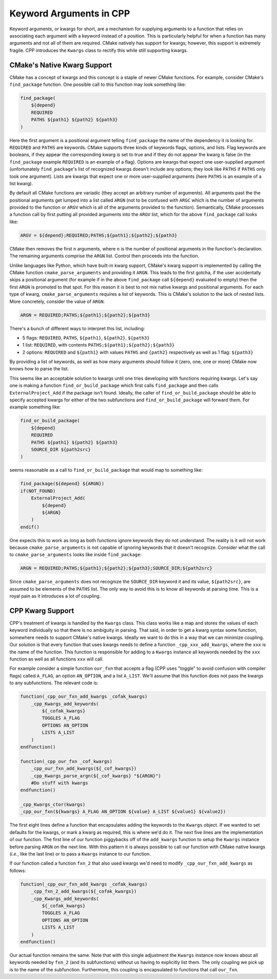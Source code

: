 .. _kwargs-label:

Keyword Arguments in CPP
========================

Keyword arguments, or kwargs for short, are a mechanism for supplying arguments
to a function that relies on associating each argument with a keyword instead
of a position. This is particularly helpful for when a function has many
arguments and not all of them are required. CMake natively has support for
kwargs; however, this support is extremely fragile. CPP introduces the
``Kwargs`` class to rectify this while still supporting kwargs.

CMake's Native Kwarg Support
----------------------------

CMake has a concept of kwargs and this concept is a staple of newer CMake
functions. For example, consider CMake's ``find_package`` function. One possible
call to this function may look something like:

.. code-block:: cmake

    find_package(
        ${depend}
        REQUIRED
        PATHS ${path1} ${path2} ${path3}
    )

Here the first argument is a positional argument telling ``find_package`` the
name of the dependency it is looking for. ``REQUIRED`` and ``PATHS`` are
keywords. CMake supports three kinds of keywords flags, options, and lists. Flag
keywords are booleans, if they appear the corresponding kwarg is set to true
and if they do not appear the kwarg is false (in the ``find_package`` example
``REQUIRED`` is an example of a flag). Options are kwargs that expect one
user-supplied argument (unfortunately ``find_package``'s list of recognized
kwargs doesn't include any options; they look like ``PATHS`` if ``PATHS``
only took one argument). Lists are kwargs that expect one or more user-supplied
arguments (here ``PATHS`` is an example of a list kwarg).

By default all CMake functions are variadic (they accept an arbitrary number of
arguments). All arguments past the the positional arguments get lumped into a
list called ``ARGN`` (not to be confused with ``ARGC`` which is the number of
arguments provided to the function or ``ARGV`` which is all of the arguments
provided to the function). Semantically, CMake processes a function call by
first putting all provided arguments into the ``ARGV`` list, which for the
above ``find_package`` call looks like:

.. code-block::

    ARGV = ${depend};REQUIRED;PATHS;${path1};${path2};${path3}

CMake then removes the first ``n`` arguments, where ``n`` is the number of
positional arguments in the function's declaration. The remaining arguments
comprise the ``ARGN`` list. Control then proceeds into the function.

Unlike languages like Python, which have built-in kwarg support, CMake's kwarg
support is implemented by calling the CMake function ``cmake_parse_arguments``
and providing it ``ARGN``. This leads to the first gotcha, if the user
accidentally skips a positional argument (for example if in the above
``find_package`` call ``${depend}`` evaluated to empty) then the first
``ARGN`` is promoted to that spot. For this reason it is best to not mix
native kwargs and positional arguments. For each type of kwarg,
``cmake_parse_arguments`` requires a list of keywords. This is CMake's solution
to the lack of nested lists. More concretely, consider the value of ``ARGN``:

.. code-block::

    ARGN = REQUIRED;PATHS;${path1};${path2};${path3}

There's a bunch of different ways to interpret this list, including:

* 5 flags: ``REQUIRED``, ``PATHS``, ``${path1}``, ``${path2}``, ``${path3}``
* 1 list: ``REQUIRED``, with contents ``PATHS;${path1};${path2};${path3}``
* 2 options: ``REQUIRED`` and ``${path1}`` with values ``PATHS`` and ``{path2}``
  respectively as well as 1 flag: ``${path3}``

By providing a list of keywords, as well as how many arguments should follow it
(zero, one, one or more) CMake now knows how to parse the list.

This seems like an acceptable solution to kwargs until one tries developing with
functions requiring kwargs. Let's say one is making a function
``find_or_build_package`` which first calls ``find_package`` and then calls
``ExternalProject_Add`` if the package isn't found. Ideally, the caller of
``find_or_build_package`` should be able to specify accepted kwargs for either
of the two subfunctions and ``find_or_build_package`` will forward them. For
example something like:

.. code-block:: cmake

    find_or_build_package(
        ${depend}
        REQUIRED
        PATHS ${path1} ${path2} ${path3}
        SOURCE_DIR ${path2src}
    )

seems reasonable as a call to ``find_or_build_package`` that would map to
something like:

.. code-block:: cmake

    find_package(${depend} ${ARGN})
    if(NOT_FOUND)
        ExternalProject_Add(
            ${depend}
            ${ARGN}
        )
    endif()

One expects this to work as long as both functions ignore keywords they do not
understand. The reality is it will not work because ``cmake_parse_arguments`` is
not capable of ignoring keywords that it doesn't recognize. Consider what the
call to ``cmake_parse_arguments`` looks like inside ``find_package``:

.. code-block:: cmake

    ARGN = REQUIRED;PATHS;${path1};${path2};${path3};SOURCE_DIR;${path2src}

Since ``cmake_parse_arguments`` does not recognize the ``SOURCE_DIR`` keyword it
and its value, ``${path2src}``, are assumed to be elements of the ``PATHS``
list. The only way to avoid this is to know all keywords at parsing time. This
is a royal pain as it introduces a lot of coupling.

CPP Kwarg Support
-----------------

CPP's treatment of kwargs is handled by the ``Kwargs`` class. This class works
like a map and stores the values of each keyword individually so that there is
no ambiguity in parsing. That said, in order to get a kwarg syntax some
function, somewhere needs to support CMake's native kwargs. Ideally we want to
do this in a way that we can minimize coupling. Our solution is that every
function that uses kwargs needs to define a function ``_cpp_xxx_add_kwargs``,
where the ``xxx`` is the name of the function. This function is responsible for
adding to a ``Kwargs`` instance all keywords needed by the ``xxx`` function as
well as all functions ``xxx`` will call.

For example consider a simple function ``our_fxn`` that accepts a flag (CPP
uses "toggle" to avoid confusion with compiler flags) called ``A_FLAG``, an
option ``AN_OPTION``, and a list ``A_LIST``. We'll assume that this function
does not pass the kwargs to any subfunctions. The relevant code is:

.. code-block:: cmake

    function(_cpp_our_fxn_add_kwargs _cofak_kwargs)
        _cpp_Kwargs_add_keywords(
            ${_cofak_kwargs}
            TOGGLES A_FLAG
            OPTIONS AN_OPTION
            LISTS A_LIST
        )
    endfunction()

    function(_cpp_our_fxn _cof_kwargs)
        _cpp_our_fxn_add_kwargs(${_cof_kwargs})
        _cpp_Kwargs_parse_argn(${_cof_kwargs} "${ARGN}")
        #Do stuff with kwargs
    endfunction()

    _cpp_Kwargs_ctor(kwargs)
    _cpp_our_fxn(${kwargs} A_FLAG AN_OPTION ${value} A_LIST ${value1} ${value2})


The first eight lines define a function that encapsulates adding the keywords to
the ``Kwargs`` object.  If we wanted to set defaults for the kwargs, or mark a
kwarg as required, this is where we'd do it. The next five lines are the
implementation of our function. The first line of our function piggybacks off
of the ``add_kwargs`` function to setup the ``Kwargs`` instance before
parsing ``ARGN`` on the next line. With this pattern it is always possible to
call our function with CMake native kwargs (*i.e.*, like the last line) or to
pass a ``Kwargs`` instance to our function.

If our function called a function ``fxn_2`` that also used kwargs we'd need to
modify ``_cpp_our_fxn_add_kwargs`` as follows:

.. code-block:: cmake

    function(_cpp_our_fxn_add_kwargs _cofak_kwargs)
        _cpp_fxn_2_add_kwargs(${_cofak_kwargs})
        _cpp_Kwargs_add_keywords(
            ${_cofak_kwargs}
            TOGGLES A_FLAG
            OPTIONS AN_OPTION
            LISTS A_LIST
        )
    endfunction()

Our actual function remains the same. Note that with this single adjustment the
``Kwargs`` instance now knows about all keywords needed by ``fxn_2`` (and its
subfunctions) without us having to explicitly list them. The only coupling we
pick up is to the name of the subfunction. Furthermore, this coupling is
encapsulated to functions that call ``our_fxn``.
